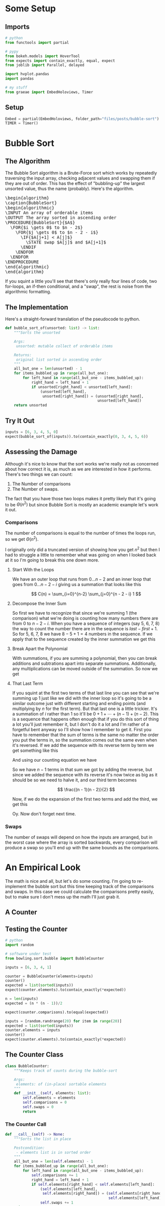 #+BEGIN_COMMENT
.. title: Bubble Sort
.. slug: bubble-sort
.. date: 2021-11-17 16:06:51 UTC-07:00
.. tags: brute-force,sorting,algorithms
.. category: Sorting
.. link: 
.. description: The Bubble Sort algorithm.
.. type: text
.. has_pseudocode: True
#+END_COMMENT
#+OPTIONS: ^:{}
#+TOC: headlines 3
#+PROPERTY: header-args :session ~/.local/share/jupyter/runtime/kernel-4e3d8931-51f5-4b2c-a531-66f20bb941e4-ssh.json
#+BEGIN_SRC python :results none :exports none
%load_ext autoreload
%autoreload 2
#+END_SRC
* Some Setup
** Imports
#+begin_src python :results none
# python
from functools import partial

# pypy
from bokeh.models import HoverTool
from expects import contain_exactly, equal, expect
from joblib import Parallel, delayed

import hvplot.pandas
import pandas

# my stuff
from graeae import EmbedHoloviews, Timer
#+end_src
** Setup
#+begin_src python :results none
Embed = partial(EmbedHoloviews, folder_path="files/posts/bubble-sort")
TIMER = Timer()
#+end_src
* Bubble Sort
** The Algorithm  
  The Bubble Sort algorithm is a Brute-Force sort which works by repeatedly traversing the input array, checking adjacent values and swapping them if they are out of order. This has the effect of "bubbling-up" the largest unsorted value, thus the name (probably). Here's the algorithm.

#+begin_export html
<pre id="bubblesort" style="display:hidden;">
\begin{algorithm}
\caption{BubbleSort}
\begin{algorithmic}
\INPUT An array of orderable items
\OUTPUT The array sorted in ascending order
\PROCEDURE{BubbleSort}{$A$}
  \FOR{$i \gets 0$ to $n - 2$}
    \FOR{$j \gets 0$ to $n - 2 - i$}
      \IF{$A[j+1] < A[j]$}
        \STATE swap $A[j]$ and $A[j+1]$
      \ENDIF
    \ENDFOR
  \ENDFOR
\ENDPROCEDURE
\end{algorithmic}
\end{algorithm}
</pre>
#+end_export

If you squint a little you'll see that there's only really four lines of code, two for-loops, an if-then conditional, and a "swap", the rest is noise from the algorithmic formatting.
** The Implementation
   Here's a straight-forward translation of the pseudocode to python.

#+begin_src python :results none
def bubble_sort_of(unsorted: list) -> list:
    """Sorts the unsorted

    Args:
     unsorted: mutable collect of orderable items

    Returns:
     original list sorted in ascending order
    """
    all_but_one = len(unsorted) - 1
    for items_bubbled_up in range(all_but_one):
        for left_hand in range(all_but_one - items_bubbled_up):
            right_hand = left_hand + 1
            if unsorted[right_hand] < unsorted[left_hand]:
                (unsorted[left_hand],
                 unsorted[right_hand]) = (unsorted[right_hand],
                                          unsorted[left_hand])
    return unsorted
#+end_src
** Try It Out

#+begin_src python :results none
inputs = [6, 3, 4, 5, 0]
expect(bubble_sort_of(inputs)).to(contain_exactly(0, 3, 4, 5, 6))
#+end_src

** Assessing the Damage
Although it's nice to know that the sort works we're really not as concerned about how correct it is, as much as we are interested in how it performs. There's two things we can count:

 1. The Number of comparisons
 2. The Number of swaps.

The fact that you have those two loops makes it pretty likely that it's going to be \(\Theta(n^2)\) but since Bubble Sort is mostly an academic example let's work it out.

*** Comparisons
    The number of comparisons is equal to the number of times the loops run, so we get \(\Theta(n^2)\).

I originally only did a truncated version of showing how you get \(n^2\) but then I had to struggle a little to remember what was going on when I looked back at it so I'm going to break this one down more.
**** Start With the Loops
     We have an outer loop that runs from \(0\ldots n-2\) and an inner loop that goes from \(0 \dots n - 2 - i \) giving us a summation that looks like this

\[
C(n) = \sum_{i=0}^{n-2} \sum_{j=0}^{n - 2 - i} 1
\]

**** Decompose the Inner Sum
     So first we have to recognize that since we're summing 1 (the comparison) what we're doing is counting how many numbers there are from \(0\) to \(n - 2 - i\). When you have a sequence of integers (say 5, 6, 7, 8) the way to count the number there are in the sequence is \(\textit{last} - \textit{first} + 1\). So for 5, 6, 7, 8 we have \(8 - 5 + 1 = 4\) numbers in the sequence. If we apply that to the sequence created by the inner summation we get this

\begin{align}
C(n) &= \sum_{i=0}^{n-2} \sum_{j=0}^{n - 2 - i} 1\\
     &= \sum_{i=0}^{n-2}  (n - 2 - i)  - 0 + 1\\
     &= \sum_{i=0}^{n-2} n - 1 - i\\
\end{align}
**** Break Apart the Polynomial
     With summations, if you are summing a polynomial, then you can break additions and subtrations apart into separate summations. Additionally, any multiplications can be moved outside of the summation. So now we get

\begin{align}
C(n) &= \sum_{i=0}^{n-2} n - 1 - i\\
     &= n \sum_{i=0}^{n-2} 1 - \sum_{i=0}^{n-2} 1 - \sum_{i=0}^{n-2} i\\
\end{align}

**** That Last Term
     If you squint at the first two terms of that last line you can see that we're summing up \(1\) just like we did with the inner loop so it's going to be a similar outcome just with different starting and ending points (and multiplying by /n/ for the first term). But that last one is a little trickier. It's a summation of /i/ rather than \(1\) so it'll be \(0 + 1 + \cdots + (n-1) + (n-2)\). This is a sequence that happens often enough that if you do this sort of thing a lot you'll just remember it, but I don't do it a lot and I'm rather of a forgetful bent anyway so I'll show how I remember to get it. 
     First you have to remember that the sum of terms is the same no matter the order you put the terms in, so the summation comes out the same even when it's reversed. If we add the sequence with its reverse term by term we get something like this

\begin{array}{ccccccccc}
& 0 & + & 1 & + & \cdots & + & (n - 3) & + & (n - 2) \\
+ & (n - 2) & + & (n - 3) & + & \cdots & + & 1 & + & 0 \\
\hline
& (n - 2) & + & (n - 2) & + & \cdots & + & (n - 2) & + & (n - 2)\\
\end{array}

And using our counting equation we have
\begin{align}
end - start + 1 &= n - 2 - 0 + 1 \\
&= n - 1
\end{align}

So we have \(n - 1\) terms in that sum we got by adding the reverse, but since we added the sequence with its reverse it's now twice as big as it should be so we need to halve it, and our third term becomes

\[
\frac{(n - 1)(n - 2)}{2}
\]

Now, if we do the expansion of the first two terms and add the third, we get this

\begin{align}
C(n)   &= n \sum_{i=0}^{n-2} 1 - \sum_{i=0}^{n-2} 1 - \sum_{i=0}^{n-2} i\\
&= n(n - 2 - 0 + 1) - (n - 2 - 0 + 1) - \frac{(n - 1)(n - 2)}{2}\\
&= n(n - 1) - (n - 1)- \frac{n^2 -2n - n + 2}{2}\\
&= (n^2 - n) - (n - 1)  - \frac{n^2 - 3n + 2}{2}\\
&= \frac{2(n^2 - n)}{2} - \frac{2(n - 1)}{2} - \frac{n^2 - 3n + 2}{2}\\
&= \frac{2 n^2 - 2n - 2n + 2 - n^2 + 3n -2}{2}\\
&= \frac{n^2 - n}{2} \in \Theta(n^2)
\end{align}

Oy. Now don't forget next time.
*** Swaps
    The number of swaps will depend on how the inputs are arranged, but in the worst case where the array is sorted backwards, every comparison will produce a swap so you'll end up with the same bounds as the comparisons.

\begin{align}
S_{worst-case} &= C(n)\\
               &= \frac{n^2 - n}{2} \in \Theta(n^2)
\end{align}

* An Empirical Look
    The math is nice and all, but let's do some counting. I'm going to re-implement the bubble sort but this time keeping track of the comparisons and swaps. In this case we could calculate the comparisons pretty easily, but to make sure I don't mess up the math I'll just grab it.
** A Counter

#+begin_src python :tangle ../bowling/sort/bubble.py :exports none
<<bubble-counter>>

    <<counter-count>>

    <<counter-call>>

<<bubble-tracker>>

    <<tracker-swaps>>

    <<tracker-call>>
#+end_src

** Testing the Counter
#+begin_src python :results none
# python
import random

# software under test
from bowling.sort.bubble import BubbleCounter

inputs = [6, 3, 4, 1]

counter = BubbleCounter(elements=inputs)
counter()
expected = list(sorted(inputs))
expect(counter.elements).to(contain_exactly(*expected))

n = len(inputs)
expected = (n * (n - 1))/2

expect(counter.comparisons).to(equal(expected))

inputs = [random.randrange(20) for item in range(20)]
expected = list(sorted(inputs))
counter.elements = inputs
counter()
expect(counter.elements).to(contain_exactly(*expected))
#+end_src

** The Counter Class
#+begin_src python  :noweb-ref bubble-counter
class BubbleCounter:
    """Keeps track of counts during the bubble-sort

    Args:
     elements: of (in-place) sortable elements
    """
    def __init__(self, elements: list):
        self.elements = elements
        self.comparisons = 0
        self.swaps = 0
        return
#+end_src
*** The Counter Call
#+begin_src python :noweb-ref counter-call
def __call__(self) -> None:
    """Sorts the list in place

    Postcondition:
     - elements list is in sorted order
    """
    all_but_one = len(self.elements) - 1
    for items_bubbled_up in range(all_but_one):
        for left_hand in range(all_but_one - items_bubbled_up):
            self.comparisons += 1
            right_hand = left_hand + 1
            if self.elements[right_hand] < self.elements[left_hand]:
                (self.elements[left_hand],
                 self.elements[right_hand]) = (self.elements[right_hand],
                                               self.elements[left_hand])
                self.swaps += 1
    return
#+end_src
** The Tracker

#+begin_src python :results none
from bowling.sort.bubble import BubbleTracker

inputs = [6, 3, 4, 1]

tracker = BubbleTracker(elements=inputs)

expect(len(tracker.swaps)).to(equal(len(inputs)))

inputs = [random.randrange(20) for item in range(20)]
expected = list(sorted(inputs))

tracker = BubbleTracker(elements=inputs)
tracker()
expect(tracker.elements).to(contain_exactly(*expected))
#+end_src

*** Bubble Tracker
    The counter was for counting swaps and comparisons, this is for keeping track of the elements when things get swapped so we can plot the lists as they are being sorted.

#+begin_src python :noweb-ref bubble-tracker
class BubbleTracker:
    """Keeps track of locations of elements during the sort

    Args:
     elements: list of sortable items
    """
    def __init__(self, elements: list):
        self.elements = elements
        self._swaps = None
        return
#+end_src
**** The Comparisons
#+begin_src python :noweb-ref tracker-swaps
@property
def swaps(self) -> dict:
    """The location of each element when a swap is made"""
    if self._swaps is None:
        self._swaps = {
            element: [index] for index, element in enumerate(self.elements)}
    return self._swaps
#+end_src
**** The Call
#+begin_src python :noweb-ref tracker-call
def __call__(self):
    """Does the bubble-sort and tracks the locations"""
    all_but_one = len(self.elements) - 1
    # hack to initialize the swaps
    self.swaps
    for items_bubbled_up in range(all_but_one):
        for left_hand in range(all_but_one - items_bubbled_up):
            right_hand = left_hand + 1            
            if self.elements[right_hand] < self.elements[left_hand]:
                (self.elements[left_hand],
                 self.elements[right_hand]) = (self.elements[right_hand],
                                               self.elements[left_hand])
                for index, element in enumerate(self.elements):
                    self.swaps[element].append(index)
    return
#+end_src

** Try Them Out
*** Comparisons
#+begin_src python :results output :exports both
runs = {}

def counter(count: int) -> tuple:
    """Runs the bubble sort

    This is just so I can pass it to Joblib

    Args:
     count: size of the input

    Returns:
     (count, counter.comparisons, counter.swaps)
    """
    elements = random.choices(list(range(count)), k=count)
    counter = BubbleCounter(elements=elements)
    counter()
    return (count, counter.comparisons, counter.swaps)

with TIMER:
    comparisons_and_swaps = Parallel(n_jobs=-2)(
        delayed(counter)(count)
        for count in range(1, 10**5+ 1, 1000))
#+end_src

#+RESULTS:
: Started: 2021-11-19 06:07:09.215991
: Ended: 2021-11-19 06:12:06.084137
: Elapsed: 0:04:56.868146

That was quite a speedup, the pre-parallel version took 21 minutes.


#+begin_src python :results none
SIZE, COMPARISONS, SWAPS = 0, 1, 2
unzipped = list(zip(*comparisons_and_swaps))
bubba_frame = pandas.DataFrame({"Elements": unzipped[SIZE],
                                "Comparisons": unzipped[COMPARISONS],
                                "Swaps": unzipped[SWAPS]})
bubba_frame["n^2"] = bubba_frame["Elements"]**2
tooltips_comparisons = [
    ("Elements", "@Elements{0,}"),
    ("Comparisons", "@Comparisons{0,}")
]

tooltips_swaps = [
    ("Elements", "@Elements{0,}"),
    ("Swaps", "@Swaps{0,}")
]

tooltips_n2 = [
    ("Elements", "@Elements{0,}"),
    ("n^2", "@{n^2}{0,}")
]

hover_comparisons = HoverTool(tooltips=tooltips_comparisons)
hover_swaps = HoverTool(tooltips=tooltips_swaps)
hover_n2 = HoverTool(tooltips=tooltips_n2)

swap_plots = bubba_frame.hvplot(x="Elements", y="Swaps").opts(
    tools=[hover_swaps])
comparison_plots = bubba_frame.hvplot(x="Elements", y="Comparisons").opts(
    tools=[hover_comparisons])
n_squared_plot = bubba_frame.hvplot(x="Elements", y="n^2").opts(
    tools=[hover_n2])

plot = (swap_plots * comparison_plots * n_squared_plot).opts(
    title="Comparisons, Swaps and n-squared Counts",
    height=700, width=800)
output = Embed(plot=plot, file_name="bubble_sort_comparisons")()
#+end_src

#+begin_src python :results output html :exports output
print(output)
#+end_src

#+RESULTS:
#+begin_export html
<object type="text/html" data="bubble_sort_comparisons.html" style="width:100%" height=800>
  <p>Figure Missing</p>
</object>
#+end_export

If you hover over the lines you can see that each line is roughly double the one below it - there are twice as many comparisons as swaps for a given input and \(n^2\) is twice as big as the comparison count for a given input.
** Swaps
#+begin_src python :results none
COUNT = 20
inputs = random.sample(list(range(COUNT)), k=COUNT)
tracker = BubbleTracker(elements = inputs)
tracker()

# swaps = {str(key): value for key, value in tracker.swaps.items()}
track_frame = pandas.DataFrame(tracker.swaps)
re_indexed = track_frame.reset_index().rename(columns={"index": "Swap"})
melted = re_indexed.melt(var_name="Value To Sort", value_name="Location In Array", id_vars="Swap")

tooltips = [
    ("Item to Sort", "@{Value To Sort}"),
    ("Swap", "@{Swap}"),
    ("Current Location", "@{Location In Array}")
]

hover = HoverTool(tooltips=tooltips)

ticks = [(index, index) for index in range(COUNT)]
plot = melted.hvplot(x="Swap", y="Location In Array",
                     by="Value To Sort").opts(tools=[hover],
                                              show_legend=False,
                     width=800, height=700, yticks=ticks,
                            title="Bubble Sort Swaps",)


output = Embed(plot=plot, file_name="bubble_sort_swaps")()
#+end_src

#+begin_src python :results output html :exports output
print(output)
#+end_src

#+begin_export html
<object type="text/html" data="bubble_sort_swaps.html" style="width:100%" height=800>
  <p>Figure Missing</p>
</object>
#+end_export

HoloViews seems to not let you set the Tooltips if you use multiple columns, which is why I went through all the rigamarole of melting it. If you just plot it as the DataFrame with each column being one of the tracked locations for a sort value (e.g. the column name is '1' and the rows are the positions in the array at each swap) then the plot comes out okay, but the labels are kind of confusing.

Looking at the plot, though, this does seem to be a useful way to figure out what's going on. If you look at the largest unsorted values (18 and lower) you can see that once they are the largest of the unsorted values, they "bubble up" in a diagonal but straight line. Before this plot I would have said that the largest elements are the ones that get sorted first, but if you look at the plot (assuming I don't re-run it and change the arrangements) and in particular you look at the least-valued elements (0 and 1) you can see that they reach their final position fairly early, just by virtue of being in a position to get pushed down and being adjacent so they would be swapped to get into the correct order.
*** Worst Case

The random-input gives an interesting view of how the algorithm might work in practice, but let's look at the worst-case input where the values are in the opposite of the sorted order.

#+begin_src python :results none
COUNT = 20
inputs = list(reversed(range(COUNT)))
tracker = BubbleTracker(elements = inputs)
tracker()

track_frame = pandas.DataFrame(tracker.swaps)
re_indexed = track_frame.reset_index().rename(columns={"index": "Swap"})
melted = re_indexed.melt(var_name="Value To Sort", value_name="Location In Array", id_vars="Swap")


ticks = [(index, index) for index in range(COUNT)]
plot = melted.hvplot(x="Swap", y="Location In Array", cmap="blues",
                     by="Value To Sort").opts(show_legend=False,
                     width=800, height=700, yticks=ticks,
                            title="Bubble Sort Swaps (Worst Case)",)


output = Embed(plot=plot, file_name="bubble_sort_worst_swaps")()
#+end_src

#+begin_src python :results output html :exports output
print(output)
#+end_src

#+begin_export html
<object type="text/html" data="bubble_sort_worst_swaps.html" style="width:100%" height=800>
  <p>Figure Missing</p>
</object>
#+end_export

This image gives an even better sense of the way that the bubble sort works. Since it emphasizes left-to-right traversal and swapping as you go, the largest values shoot up to their final positions in straight lines, while the lesser values get pushed down a little with each traversal until they reach the correct position.

* Source
The main algorithm came from Anany Levitin's book {{% lancelot title="Introduction to the Design & Analysis of Algorithms" %}}itdaa{{% /lancelot %}}, although all the versions look pretty much the same.

#+begin_export html
<script>
window.addEventListener('load', function () {
    pseudocode.renderElement(document.getElementById("bubblesort"));
});
</script>
#+end_export
